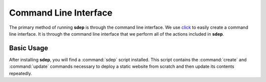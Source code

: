 .. _cli:

Command Line Interface
======================

.. versionadded:: 0.1

The primary method of running **sdep** is through the command line interface. We use
`click <http://click.pocoo.org/>`_ to easily create a command line interface. It
is through the command line interface that we perform all of the actions
included in **sdep**.

Basic Usage
-----------

After installing **sdep**, you will find a :command:`sdep` script installed.
This script contains the :command:`create` and :command:`update` commands
necessary to deploy a static website from scratch and then update its contents
repeatedly.


